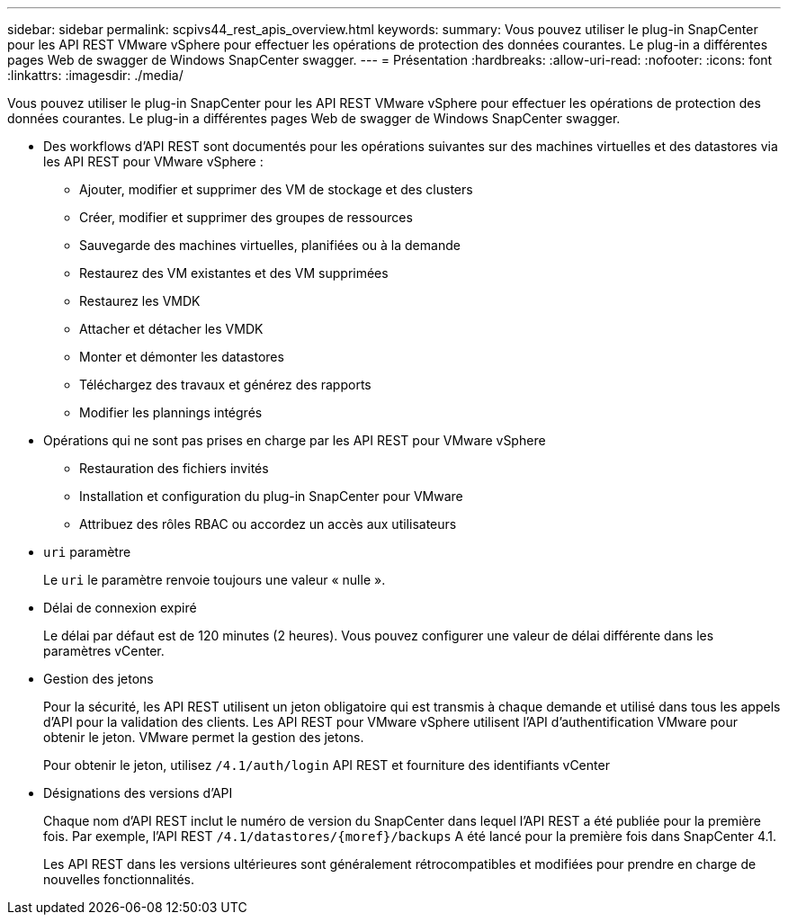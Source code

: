 ---
sidebar: sidebar 
permalink: scpivs44_rest_apis_overview.html 
keywords:  
summary: Vous pouvez utiliser le plug-in SnapCenter pour les API REST VMware vSphere pour effectuer les opérations de protection des données courantes. Le plug-in a différentes pages Web de swagger de Windows SnapCenter swagger. 
---
= Présentation
:hardbreaks:
:allow-uri-read: 
:nofooter: 
:icons: font
:linkattrs: 
:imagesdir: ./media/


[role="lead"]
Vous pouvez utiliser le plug-in SnapCenter pour les API REST VMware vSphere pour effectuer les opérations de protection des données courantes. Le plug-in a différentes pages Web de swagger de Windows SnapCenter swagger.

* Des workflows d'API REST sont documentés pour les opérations suivantes sur des machines virtuelles et des datastores via les API REST pour VMware vSphere :
+
** Ajouter, modifier et supprimer des VM de stockage et des clusters
** Créer, modifier et supprimer des groupes de ressources
** Sauvegarde des machines virtuelles, planifiées ou à la demande
** Restaurez des VM existantes et des VM supprimées
** Restaurez les VMDK
** Attacher et détacher les VMDK
** Monter et démonter les datastores
** Téléchargez des travaux et générez des rapports
** Modifier les plannings intégrés


* Opérations qui ne sont pas prises en charge par les API REST pour VMware vSphere
+
** Restauration des fichiers invités
** Installation et configuration du plug-in SnapCenter pour VMware
** Attribuez des rôles RBAC ou accordez un accès aux utilisateurs


* `uri` paramètre
+
Le `uri` le paramètre renvoie toujours une valeur « nulle ».

* Délai de connexion expiré
+
Le délai par défaut est de 120 minutes (2 heures). Vous pouvez configurer une valeur de délai différente dans les paramètres vCenter.

* Gestion des jetons
+
Pour la sécurité, les API REST utilisent un jeton obligatoire qui est transmis à chaque demande et utilisé dans tous les appels d'API pour la validation des clients. Les API REST pour VMware vSphere utilisent l'API d'authentification VMware pour obtenir le jeton. VMware permet la gestion des jetons.

+
Pour obtenir le jeton, utilisez `/4.1/auth/login` API REST et fourniture des identifiants vCenter

* Désignations des versions d'API
+
Chaque nom d'API REST inclut le numéro de version du SnapCenter dans lequel l'API REST a été publiée pour la première fois. Par exemple, l'API REST `/4.1/datastores/{moref}/backups` A été lancé pour la première fois dans SnapCenter 4.1.

+
Les API REST dans les versions ultérieures sont généralement rétrocompatibles et modifiées pour prendre en charge de nouvelles fonctionnalités.


